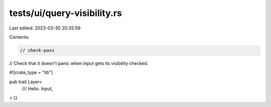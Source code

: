 tests/ui/query-visibility.rs
============================

Last edited: 2023-03-30 20:35:59

Contents:

.. code-block:: rs

    // check-pass
// Check that it doesn't panic when `Input` gets its visibility checked.

#![crate_type = "lib"]

pub trait Layer<
    /// Hello.
    Input,
> {}


